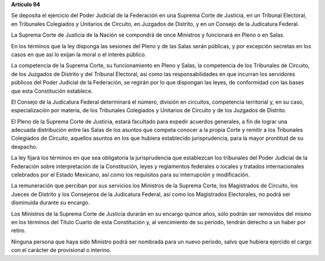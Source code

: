 **Artículo 94**

Se deposita el ejercicio del Poder Judicial de la Federación en una
Suprema Corte de Justicia, en un Tribunal Electoral, en Tribunales
Colegiados y Unitarios de Circuito, en Juzgados de Distrito, y en un
Consejo de la Judicatura Federal.

La Suprema Corte de Justicia de la Nación se compondrá de once Ministros
y funcionará en Pleno o en Salas.

En los términos que la ley disponga las sesiones del Pleno y de las
Salas serán públicas, y por excepción secretas en los casos en que así
lo exijan la moral o el interés público.

La competencia de la Suprema Corte, su funcionamiento en Pleno y Salas,
la competencia de los Tribunales de Circuito, de los Juzgados de
Distrito y del Tribunal Electoral, así como las responsabilidades en que
incurran los servidores públicos del Poder Judicial de la Federación, se
regirán por lo que dispongan las leyes, de conformidad con las bases que
esta Constitución establece.

El Consejo de la Judicatura Federal determinará el número, división en
circuitos, competencia territorial y, en su caso, especialización por
materia, de los Tribunales Colegiados y Unitarios de Circuito y de los
Juzgados de Distrito.

El Pleno de la Suprema Corte de Justicia, estará facultado para expedir
acuerdos generales, a fin de lograr una adecuada distribución entre las
Salas de los asuntos que competa conocer a la propia Corte y remitir a
los Tribunales Colegiados de Circuito, aquellos asuntos en los que
hubiera establecido jurisprudencia, para la mayor prontitud de su
despacho.

La ley fijará los términos en que sea obligatoria la jurisprudencia que
establezcan los tribunales del Poder Judicial de la Federación sobre
interpretación de la Constitución, leyes y reglamentos federales o
locales y tratados internacionales celebrados por el Estado Mexicano,
así como los requisitos para su interrupción y modificación.

La remuneración que perciban por sus servicios los Ministros de la
Suprema Corte, los Magistrados de Circuito, los Jueces de Distrito y los
Consejeros de la Judicatura Federal, así como los Magistrados
Electorales, no podrá ser disminuida durante su encargo.

Los Ministros de la Suprema Corte de Justicia durarán en su encargo
quince años, sólo podrán ser removidos del mismo en los términos del
Título Cuarto de esta Constitución y, al vencimiento de su período,
tendrán derecho a un haber por retiro.

Ninguna persona que haya sido Ministro podrá ser nombrada para un nuevo
período, salvo que hubiera ejercido el cargo con el carácter de
provisional o interino.
